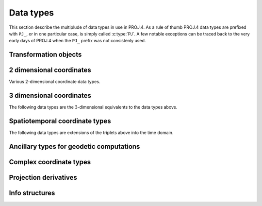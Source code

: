 .. _datatypes:

================================================================================
Data types
================================================================================

This section describe the multiplude of data types in use in PROJ.4. As a rule
of thumb PROJ.4 data types are prefixed with ``PJ_``, or in one particular case,
is simply called :c:type:`PJ`. A few notable exceptions can be traced
back to the very early days of PROJ.4 when the ``PJ_`` prefix was not
consistenly used.

Transformation objects
--------------------------------------------------------------------------------

.. c:type:: PJ

    Object containing everything related to a given projection or transformation.
    As a user of the PROJ.4 library your are only exposed to pointers to this
    object and the contents are hidden in the public API. :c:type:`PJ` objects
    are created with :c:func:`proj_create` and destroyed with
    :c:func:`proj_destroy`.

.. c:type:: PJ_CONTEXT

    Context objects enables safe multi-threaded usage of PROJ.4. Each :c:type:`PJ`
    object is connected to a context (if not specified, the default context is
    used). All operations within a context should be performed in the same thread.
    :c:type:`PJ_CONTEXT` objects are created with :c:func:`proj_context_create`
    and destroyed with :c:func:`proj_context_destroy`.

2 dimensional coordinates
--------------------------------------------------------------------------------

Various 2-dimensional coordinate data types.

.. c:type:: LP

    Geodetic coordinate, latitude and longitude. Usually in radians.

    .. code-block:: C

        typedef struct { double lam, phi; } LP;

    .. c:member:: double LP.lam

        Longitude. Lambda.

    .. c:member:: double LP.phi

        Latitude. Phi.


.. c:type:: XY

    2-dimensional cartesian coordinate.

    .. code-block:: C

        typedef struct { double x, y; } XY;


    .. c:member:: double XY.lam

        Easting.

    .. c:member:: double XY.phi

        Northing.


.. c:type:: UV

    2-dimensional generic coordinate. Usually used when contents can be either
    a :c:type:`XY` or :c:type:`UV`.

    .. code-block:: C

        typedef struct {double u, v; } UV;


    .. c:member:: double UV.u

        Longitude or easting, depending on use.

    .. c:member:: double UV.v

        Latitude or northing, depending on use.


.. c:type:: PJ_EN

    Generic easting/northing coordinate.

    .. code-block:: C

        typedef struct { double e, n; } PJ_EN;

    .. c:member:: double PJ_EN.e

        Easting

    .. c:member:: double PJ_EN.n

        Northing

3 dimensional coordinates
--------------------------------------------------------------------------------

The following data types are the 3-dimensional equivalents to the data
types above.

.. c:type:: LPZ

    3-dimensional version of :c:type:`LP`. Holds longitude, latitude and
    vertical component.

    .. code-block:: C

        typedef struct { double lam, phi, z; } LPZ;

    .. c:member:: double LPZ.lam

        Longitude. Lambda.

    .. c:member:: double LPZ.phi

        Latitude. Phi.

    .. c:member:: double LPZ.z

        Vertical component.


.. c:type:: XYZ

    Cartesian coordinate in 3 dimensions. Extension  of :c:type:`XY`.

    .. code-block:: C

        typedef struct { double x, y, z; } XYZ;

    .. c:member:: double XYZ.x

        Easting.

    .. c:member:: double XYZ.y

        Northing.

    .. c:member:: double XYZ.z

        Vertical component.


.. c:type:: UVW

    3-dimensional extension of :c:type:`UV`.

    .. code-block:: C

        typedef struct {double u, v, w; } UVW;

    .. c:member:: double UVW.u

        Longitude or easting, depending on use.

    .. c:member:: double UVW.v

        Latitude or northing, depending on use.

    .. c:member:: double UVW.w

        Vertical component.


.. c:type:: PJ_ENH

    Easting, northing and height.

    .. code-block:: C

        typedef struct {double e, n, h; } PJ_ENH;

    .. c:member:: double PJ_ENH.e

        Easting

    .. c:member:: double PJ_ENH.n

        Northing

    .. c:member:: double PJ_ENH.h

        Height


Spatiotemporal coordinate types
--------------------------------------------------------------------------------

The following data types are extensions of the triplets above into the time
domain.


.. c:type:: PJ_LPZT

    Spatiotemporal version of :c:type:`LPZ`.

    .. code-block:: C

        typedef struct {
            double lam;
            double phi;
            double z;
            double t;
        } PJ_LPZT;


    .. c:member:: double PJ_LPZT.lam

        Longitude.

    .. c:member:: double PJ_LPZT.phi

        Latitude

    .. c:member:: double PJ_LPZT.z

        Vertical component.

    .. c:member:: double PJ_LPZT.t

        Time component.

.. c:type:: PJ_XYZT

    Generic spatiotemporal coordinate. Usefull for e.g. cartesian coordinates with
    an attached time-stamp.

    .. code-block:: C

        typedef struct {
            double x;
            double y;
            double z;
            double t;
        } PJ_XYZT;


    .. c:member:: double PJ_XYZT.x

        Easting.

    .. c:member:: double PJ_XYZT.y

        Northing.

    .. c:member:: double PJ_XYZT.z

        Vertical component.

    .. c:member:: double PJ_XYZT.t

        Time component.


.. c:type:: PJ_UVWT

    Spatiotemporal version of :c:type:`PJ_UVW`.

    .. code-block:: C

        typedef struct { double u, v, w, t; } PJ_UVWT;

    .. c:member:: double PJ_UVWT.e

        First horizontal component.

    .. c:member:: double PJ_UVWT.n

        Second horizontal component.

    .. c:member:: double PJ_UVWT.w

        Vertical component.

    .. c:member:: double PJ_UVWT.t

        Temporal component.



.. c:type:: PJ_ENHT

    Spatiotemporal version of :c:type:`PJ_ENH`.

    .. code-block:: C

        typedef struct {double e, n, h, t; } PJ_ENHT;

    .. c:member:: double PJ_ENHT.e

        Easting

    .. c:member:: double PJ_ENHT.n

        Northing

    .. c:member:: double PJ_ENHT.h

        Height

    .. c:member:: double PJ_ENHT.t

Ancillary types for geodetic computations
--------------------------------------------------------------------------------


.. c:type:: PJ_OPK

    Rotations, for instance three euler angles.

    .. code-block:: C

        typedef struct { double o, p, k; } PJ_OPK;

    .. c:member:: double PJ_OPK.o

        First rotation angle, omega.

    .. c:member:: double PJ_OPK.p

        Second rotation angle, phi.

    .. c:member:: double PJ_OPK.k

        Third rotation angle, kappa.


.. c:type:: PJ_DMS

    Describe a longitude or latitude by degrees, minutes and seconds.

    .. code-block:: C

        typedef struct { double d, m, s; } PJ_DMS;

    .. c:member:: double PJ_DMS.d

        Degrees.

    .. c:member:: double PJ_DMS.m

        Minutes

    .. c:member:: double PJ_DMS.s

        Seconds.


.. c:type:: PJ_EZN

    Geoid undulation and deflections of the vertical.

    .. code-block:: C

        typedef struct { double e, z, N; } PJ_EZN;

    .. c:member:: double PJ_EZN.e

        Deflection of the vertical, eta.

    .. c:member:: double PJ_EZN.z

        Deflection of the vertical, zeta

    .. c:member:: double PJ_EZN.N

        Geoid undulation.


.. c:type:: PJ_AF

    Ellipsoidal parameters.

    .. code-block:: C

        typedef struct {double a, f; } PJ_AF;

    .. c:member:: double PJ_AF.a

        Major axis of ellipsoid.

    .. c:member:: double PJ_AF.f

        Flattening of ellipsoid.


Complex coordinate types
--------------------------------------------------------------------------------

.. c:type:: PJ_PAIR

    .. code-block:: C

        typedef union {
            XY     xy;
            LP     lp;
            UV     uv;
            PJ_AF  af;
            PJ_EN  en;
            double v[2];
        } PJ_PAIR;

    .. c:member:: XY PJ_PAIR.xy

        Coordinate in projected space.

    .. c:member:: LP PJ_PAIR.lp

        Coordinate in lat/long space.

    .. c:member:: UV PJ_PAIR.uv

        Coordinate either in lat/lon or projected space.

    .. c:member:: PJ_AF PJ_PAIR.af;

        Ellipsoidal parameters.

    .. c:member:: PJ_EN PJ_PAIR.en

        Easting/Northing pair.

    .. c:member:: double PJ_PAIR.v[2]

        Generic 2D-vector.

.. c:type:: PJ_TRIPLET

    Union type that groups all coordinate data types of two and tree dimensions.

    .. code-block:: C

        typedef union {
            PJ_OPK  opk;
            PJ_ENH  enh;
            PJ_EZN  ezn;
            PJ_DMS  dms;
            double v[3];
            XYZ    xyz;
            LPZ    lpz;
            UVW    uvw;
            XY     xy;
            LP     lp;
            UV     uv;
            PJ_AF  af;
        } PJ_TRIPLET;

    .. c:member:: PJ_OPK PJ_TRIPLET.opk

        Rotations.

    .. c:member:: PJ_ENH PJ_TRIPLET.enh

        Easting, northing and height.

    .. c:member:: PJ_EZN PJ_TRIPLET.ezn

        Geoid undulation and deflections of the vertical.

    .. c:member:: PJ_DMS PJ_TRIPLET.dsm

        Degrees, minutes and seconds.

    .. c:member:: double PJ_TRIPLET.v[3]

        Generic 3-dimensional vector.

    .. c:member:: XYZ PJ_TRIPLET.xyz

        Coordinates in projected space.

    .. c:member:: LPZ PJ_TRIPLET.lpz

        Geodetic coordinates, including height.

    .. c:member:: UVW PJ_TRIPLET.uvw

        Either geodetic or projected coordinates.

    .. c:member:: XY PJ_TRIPLET.xy

        Horizontal coordinates in projected space.

    .. c:member:: LP PJ_TRIPLET.lp

        Geodetic coordinates.

    .. c:member:: UV PJ_TRIPLET.uv

        Geodetic or projected coordinate.

    .. c:member:: PJ_AF PJ_TRIPLET.af

        Ellipsoidal paramaters.

.. c:type:: PJ_COORD

    General purpose coordinate union type usefull in two, three and four dimensions.

    .. code-block:: C

        typedef union {
            PJ_XYZT xyzt;
            PJ_UVWT uvwt;
            PJ_ENHT enht;
            PJ_LPZT lpzt;
            PJ_ENH  enh;
            PJ_EN   en;
            double v[4];
            XYZ  xyz;
            UVW  uvw;
            LPZ  lpz;
            XY   xy;
            UV   uv;
            LP   lp;
        } PJ_COORD ;

    .. c:member:: PJ_XYZT PJ_COORD.xyzt

        Spatiotemporal cartesian coordinate.

    .. c:member:: PJ_UVWT PJ_COORD.uvwt

        Spatiotemporal generic coordinate.

    .. c:member:: PJ_ENHT PJ_COORD.enht

        Easting, northing, height and time.

    .. c:member:: PJ_LPZT PJ_COORD.lpzt

        Longitude, latitude, vertical and time components.

    .. c:member:: PJ_ENH PJ_COORD.enh

        Easting, northing and height

    .. c:member:: PJ_EN PJCOORD.en

        Easting and  northing.

    .. c:member:: double v[4]

        Generic four-dimensional vector.

    .. c:member:: XYZ PJ_COORD.xyz

        3-dimensional cartesian coordinate.

    .. c:member:: UVW PJ_COORD.uvw

        3-dimensional generic coordinate.

    .. c:member:: LPZ PJ_COORD.lpz

        Longitude, latitude and vertical component.

    .. c:member:: XY PJ_COORD.xy

        2-dimensional cartesian coordinate.

    .. c:member:: UV PJ_COORD.uv

        2-dimensional generic coordinate.

    .. c:member:: LP PJ_COORD.lp

        Longitude and latitude.


.. c:type:: PJ_OBS

    Geodetic observation data type.

    .. code-block:: C

        typedef struct {
            PJ_COORD coo;
            PJ_TRIPLET anc;
            int id;
            unsigned int flags;
        } PJ_OBS;

    .. c:member:: PJ_COORD PJ_OBS.coo

        Coordinate data

    .. c:member:: PJ_TRIPLET PJ_OBS.anc

        Ancillary data

    .. c:member:: int PJ_OBS.id

        Integer ancillary data, e.g. observation number, EPSG code, etc.

    .. c:member:: unsigned int PJ_OBS.flags

        Additional data intended for flags.


Projection derivatives
-------------------------------------------------------------------------------

.. c:type:: PJ_DERIVS

    Partial derivatives of geodetic coordinate :math:`\left(\lambda,\phi\right)`.
    Calculated with :c:func:`proj_derivatives`.

    .. code-block:: C

        typedef struct {
            double x_l, x_p;
            double y_l, y_p;
        } PJ_DERIVS;

    .. c:member:: double PJ_DERIVS.x_l

        :math:`\frac{\partial x}{\partial \lambda}`

    .. c:member:: double PJ_DERIVS.x_p

        :math:`\frac{\partial x}{\partial \phi}`

    .. c:member:: double PJ_DERIVS.y_l

        :math:`\frac{\partial y}{\partial \lambda}`

    .. c:member:: double PJ_DERIVS.y_p

        :math:`\frac{\partial y}{\partial \phi}`


.. c:type:: PJ_FACTORS

    Various cartographic properties, such as scale factors, angular distortion
    and meridian convergence. Calculated with :c:func:`proj_factors`. Depending
    on the underlying projection, values can be calculated either numerically
    or analytically.

    .. code-block:: C

        typedef struct {
            struct PJ_DERIVS der;
            double h, k;
            double omega, thetap;
            double conv;
            double s;
            double a, b;
            int code;
        } PJ_FACTORS;

    .. c:member:: PJ_DERIVS PJ_FACTORS.der

        Partial derivatives of coordinate :math:`\left(\lambda,\phi\right)`.

    .. c:member:: double PJ_FACTORS.h

        Meridian scale at coordinate :math:`\left(\lambda,\phi\right)`.

    .. c:member:: double PJ_FACTORS.k

        Parallel scale at coordinate :math:`\left(\lambda,\phi\right)`.

    .. c:member:: double PJ_FACTORS.omega

        Angular distortion at coordinate :math:`\left(\lambda,\phi\right)`.

    .. c:member:: double PJ_FACTORS.thetap

         Meridian/parallel angle, :math:`\theta^\prime`, at coordinate :math:`\left(\lambda,\phi\right)`.

     .. c:member:: double PJ_FACTORS.conv

        Meridian convergence at coordinate :math:`\left(\lambda,\phi\right)`.
        Sometimes also described as *grid declination*.

    .. c:member:: double PJ_FACTORS.s

        Areal scale factor at coordinate :math:`\left(\lambda,\phi\right)`.

    .. c:member:: double PJ_FACTORS.a

        Maximum scale error.

    .. c:member:: double PJ_FACTORS.b

        Minimum scale error.

    .. c:member:: int code

        Bitmask determing if calculation of various factors was done numerically
        or analytically. If a bit flags is set the calculation was done analytically.
        The following bit flags exists:

        .. c:macro:: PJ_IS_ANAL_XL_YL

            Longitude derivatives are calculated analytically

        .. c:macro:: PJ_IS_ANAL_XP_YP

            Latitude derivatives are calculated analyticall.

        .. c:macro:: PJ_IS_ANAL_HK

            Meridinal and parallel scale factors are calculated analytically.

        .. c:macro:: PJ_IS_ANAL_CONV

            Meridian convergence calculated analytically.


Info structures
-------------------------------------------------------------------------------

.. c:type:: PJ_INFO

    Struct holding information about the current instance of PROJ.4. Struct is
    populated by :c:func:`proj_info`.

    .. code-block:: C

        typedef struct {
            char        release[64];
            char        version[64];
            int         major;
            int         minor;
            int         patch;
            char        searchpath[512];
        } PJ_INFO;

    .. c:member:: char PJ_INFO.release[64]

        Release info. Version number and release date,
        e.g. "Rel. 4.9.3, 15 August 2016".

    .. c:member:: char PJ_INFO.version[64]

        Text representation of the full version number,
        e.g. "4.9.3".

    .. c:member:: int PJ_INFO.major

        Major version number.

    .. c:member:: int PJ_INFO.minor

        Minor version number.

    .. c:member:: int PJ_INFO.patch

        Patch level of release.

    .. c:member:: char PJ_INFO.searchpath[512]

        Search path for PROJ.4. List of directories separated by
        semicolons,  e.g. "C:\Users\doctorwho;C:\OSGeo4W64\\share\proj".
        Grids and init files are looked for in directories in the search path.

.. c:type:: PJ_PROJ_INFO

    Struct holding information about a :c:type:`PJ` object. Populated by
    :c:func:`proj_pj_info`.

    .. code-block:: C

        typedef struct {
            char        id[16];
            char        description[128];
            char        definition[512];
            int         has_inverse;
        } PJ_PROJ_INFO;

    .. c:member:: char PJ_PROJ_INFO.id[16]

        Short ID of the operation the :c:type:`PJ` object is based on, that is,
        what comes afther the ``+proj=`` in a proj-string, e.g. "*merc*".

    .. c:member:: char PJ_PROJ_INFO.description[128]

        Long describes of the operation the :c:type:`PJ` object is based on,
        e.g. "*Mercator    Cyl, Sph&Ell   lat_ts=*".

    .. c:member:: char PJ_PROJ_INFO.definition[512]

        The proj-string that was used to create the :c:type:`PJ` object with,
        e.g. "*+proj=merc +lat_0=24 +lon_0=53 +ellps=WGS84*".

    .. c:member:: int PJ_PROJ_INFO.has_inverse

        1 if an inverse mapping of the defined operation exists, otherwise 0.

.. c:type:: PJ_GRID_INFO

    Struct holding information about a specific grid in the search path of
    PROJ.4. Populated with the function :c:func:`proj_grid_info`.

    .. code-block:: C

        typedef struct {
            char        gridname[32];
            char        filename[260];
            char        format[8];
            LP          lowerleft;
            LP          upperright;
            int         n_lon, n_lat;
            double      cs_lon, cs_lat;
        } PJ_GRID_INFO;

    .. c:member:: char PJ_GRID_INFO.gridname[32]

        Name of grid, e.g. "*BETA2007.gsb*".

    .. c:member:: char PJ_GRID_INFO

        Full path of grid file, e.g. "*C:\OSGeo4W64\\share\proj\BETA2007.gsb*"

    .. c:member:: char PJ_GRID_INFO.format[8]

        File format of grid file, e.g. "*ntv2*"

    .. c:member:: LP PJ_GRID_INFO.lowerleft

        Geodetic coordinate of lower left corner of grid.

    .. c:member:: LP PJ_GRID_INFO.upperright

        Geodetic coordinate of upper right corner of grid.

    .. c:member:: int PJ_GRID_INFO.n_lon

        Number of grid cells in the longitudinal direction.

    .. c:member:: int PJ_GRID_INFO.n_lat

        Number of grid cells in the latitudianl direction.

    .. c:member:: double PJ_GRID_INFO.cs_lon

        Cell size in the longitudinal direction. In radians.

    .. c:member:: double PJ_GRID_INFO.cs_lat

        Cell size in the latitudinal direction. In radians.


.. c:type:: PJ_INIT_INFO

    Struct holding information about a specific init file in the search path of
    PROJ.4. Populated with the function :c:func:`proj_init_info`.

    .. code-block:: C

        typedef struct {
            char        name[32];
            char        filename[260];
            char        version[32];
            char        origin[32];
            char        lastupdate[16];
        } PJ_INIT_INFO;

    .. c:member:: char PJ_INIT_INFO.name[32]

        Name of init file, e.g. "*epsg*".

    .. c:member:: char PJ_INIT_INFO.filename[260]

        Full path of init file, e.g. "*C:\OSGeo4W64\share\proj\epsg*"

    .. c:member:: char PJ_INIT_INFO.version[32]

        Version number of init-file, e.g. "*9.0.0*"

    .. c:member:: char PJ_INIT_INFO.origin[32]

        Originating entity of the init file, e.g. "*EPSG*"

    .. c:member:: char PJ_INIT_INFO.lastupdate

        Date of last update of the init-file.
